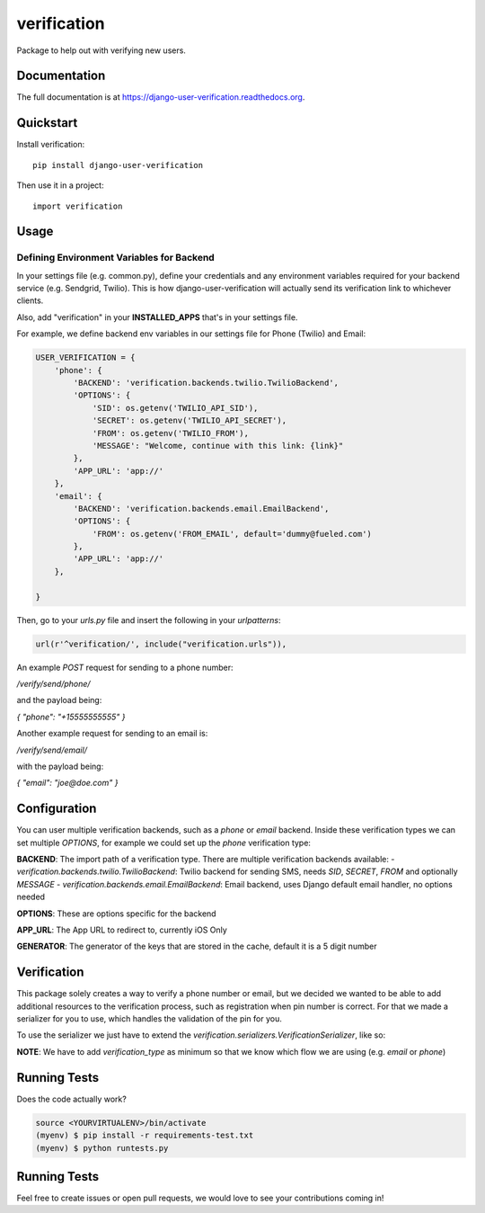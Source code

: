 =============================
verification
=============================

.. image:: https://travis-ci.org/Fueled/django-user-verification.png?branch=master
    :target: https://travis-ci.org/Fueled/django-user-verification

Package to help out with verifying new users.

Documentation
-------------

The full documentation is at https://django-user-verification.readthedocs.org.

Quickstart
----------

Install verification::

    pip install django-user-verification

Then use it in a project::

    import verification

Usage
--------

Defining Environment Variables for Backend
===========================================

In your settings file (e.g. common.py), define your credentials and any environment variables required for your backend service (e.g. Sendgrid, Twilio). This is how django-user-verification will actually send its verification link to whichever clients.

Also, add "verification" in your **INSTALLED_APPS** that's in your settings file.

For example, we define backend env variables in our settings file for Phone (Twilio) and Email:

.. code-block:: python

    USER_VERIFICATION = {
        'phone': {
            'BACKEND': 'verification.backends.twilio.TwilioBackend',
            'OPTIONS': {
                'SID': os.getenv('TWILIO_API_SID'),
                'SECRET': os.getenv('TWILIO_API_SECRET'),
                'FROM': os.getenv('TWILIO_FROM'),
                'MESSAGE': "Welcome, continue with this link: {link}"
            },
            'APP_URL': 'app://'
        },
        'email': {
            'BACKEND': 'verification.backends.email.EmailBackend',
            'OPTIONS': {
                'FROM': os.getenv('FROM_EMAIL', default='dummy@fueled.com')
            },
            'APP_URL': 'app://'
        },

    }

Then, go to your `urls.py` file and insert the following in your `urlpatterns`:

.. code-block:: python

    url(r'^verification/', include("verification.urls")),


An example `POST` request for sending to a phone number:

`/verify/send/phone/`

and the payload being:

`{ "phone": "+15555555555" }`


Another example request for sending to an email is:

`/verify/send/email/`

with the payload being:

`{ "email": "joe@doe.com" }`


Configuration
--------------
You can user multiple verification backends, such as a `phone` or `email` backend. Inside these verification types we can set multiple `OPTIONS`, for example we could set up the `phone` verification type:

.. code::
    USER_VERIFICATION = {
        'phone': {
            'BACKEND': 'verification.backends.twilio.TwilioBackend',
            'OPTIONS': {
                'SID': os.getenv('TWILIO_API_SID'),
                'SECRET': os.getenv('TWILIO_API_SECRET'),
                'FROM': os.getenv('TWILIO_FROM'),
                'MESSAGE': "Welcome, continue with this link: {link}"
            },
            'APP_URL': 'app://',
            'GENERATOR': 'verification.generators.NumberGenerator'
        }
    }


**BACKEND**: The import path of a verification type. There are multiple verification backends available:
- `verification.backends.twilio.TwilioBackend`: Twilio backend for sending SMS, needs `SID`, `SECRET`, `FROM` and optionally `MESSAGE`
- `verification.backends.email.EmailBackend`: Email backend, uses Django default email handler, no options needed

**OPTIONS**: These are options specific for the backend

**APP_URL**: The App URL to redirect to, currently iOS Only

**GENERATOR**: The generator of the keys that are stored in the cache, default it is a 5 digit number

Verification
-----------------
This package solely creates a way to verify a phone number or email, but we decided we wanted to be able to add additional resources to the verification process, such as registration when pin number is correct. For that we made a serializer for you to use, which handles the validation of the pin for you.

To use the serializer we just have to extend the `verification.serializers.VerificationSerializer`, like so:

.. code-block:: python
    class MyOwnVerificationSerializer(VerificationSerializer):
        email = serializers.CharField()
        token = serializers.CharField()

        class Meta:
            verification_type = 'email'
            token_field = 'token'

**NOTE**: We have to add `verification_type` as minimum so that we know which flow we are using (e.g. `email` or `phone`)



Running Tests
--------------

Does the code actually work?

.. code-block:: bash

    source <YOURVIRTUALENV>/bin/activate
    (myenv) $ pip install -r requirements-test.txt
    (myenv) $ python runtests.py

Running Tests
--------------
Feel free to create issues or open pull requests, we would love to see your contributions coming in!
